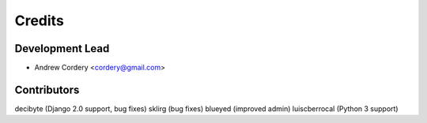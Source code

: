 =======
Credits
=======

Development Lead
----------------

* Andrew Cordery <cordery@gmail.com>

Contributors
------------

decibyte (Django 2.0 support, bug fixes)
sklirg (bug fixes)
blueyed (improved admin)
luiscberrocal (Python 3 support)
